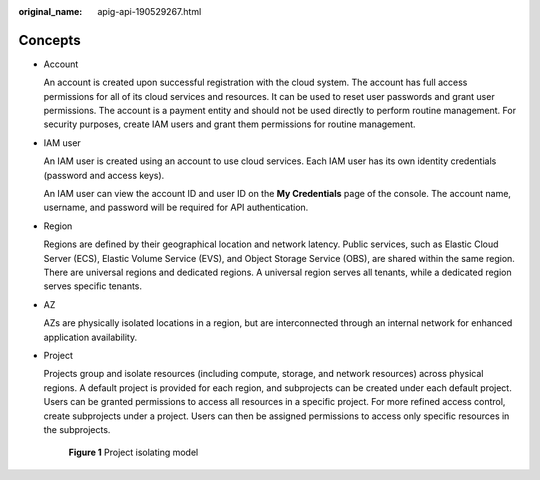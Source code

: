 :original_name: apig-api-190529267.html

.. _apig-api-190529267:

Concepts
========

-  Account

   An account is created upon successful registration with the cloud system. The account has full access permissions for all of its cloud services and resources. It can be used to reset user passwords and grant user permissions. The account is a payment entity and should not be used directly to perform routine management. For security purposes, create IAM users and grant them permissions for routine management.

-  IAM user

   An IAM user is created using an account to use cloud services. Each IAM user has its own identity credentials (password and access keys).

   An IAM user can view the account ID and user ID on the **My Credentials** page of the console. The account name, username, and password will be required for API authentication.

-  Region

   Regions are defined by their geographical location and network latency. Public services, such as Elastic Cloud Server (ECS), Elastic Volume Service (EVS), and Object Storage Service (OBS), are shared within the same region. There are universal regions and dedicated regions. A universal region serves all tenants, while a dedicated region serves specific tenants.

-  AZ

   AZs are physically isolated locations in a region, but are interconnected through an internal network for enhanced application availability.

-  Project

   Projects group and isolate resources (including compute, storage, and network resources) across physical regions. A default project is provided for each region, and subprojects can be created under each default project. Users can be granted permissions to access all resources in a specific project. For more refined access control, create subprojects under a project. Users can then be assigned permissions to access only specific resources in the subprojects.


   .. figure:: /_static/images/en-us_image_0172290304.gif
      :alt: **Figure 1** Project isolating model

      **Figure 1** Project isolating model

